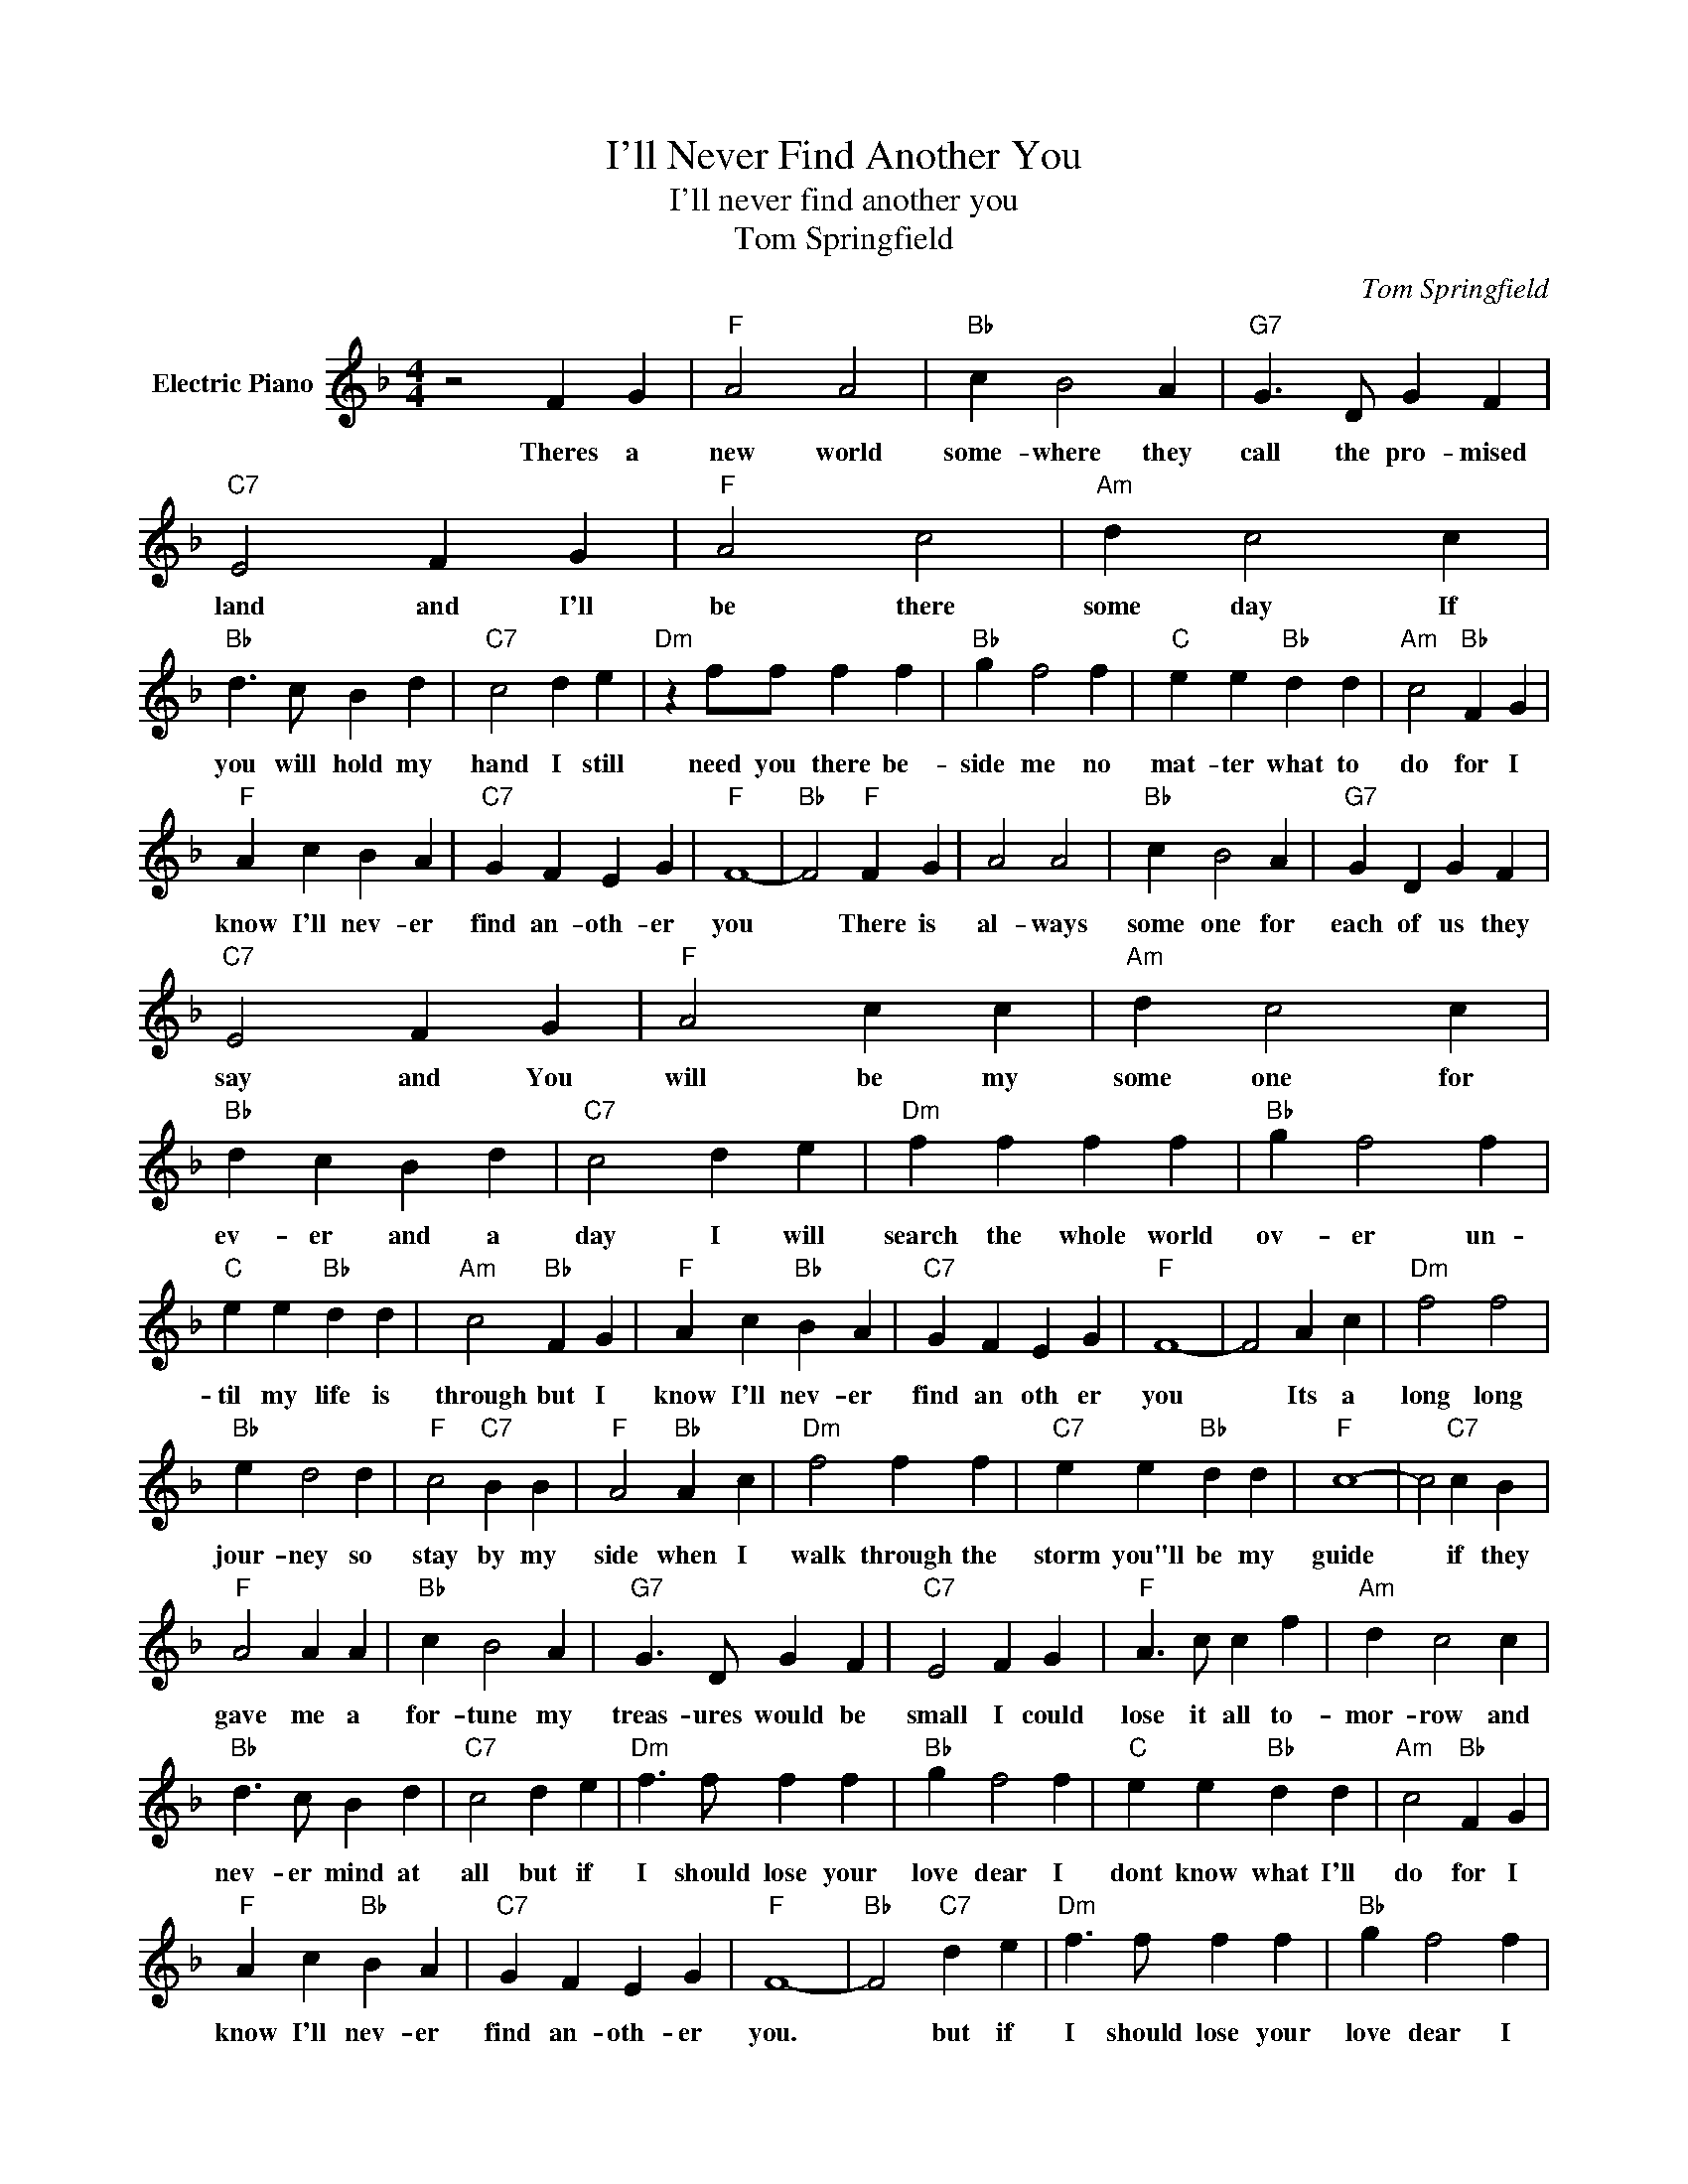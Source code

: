 X:1
T:I'll Never Find Another You
T:I'll never find another you
T:Tom Springfield
C:Tom Springfield
Z:All Rights Reserved
L:1/4
M:4/4
K:F
V:1 treble nm="Electric Piano"
%%MIDI program 4
V:1
 z2 F G |"F" A2 A2 |"Bb" c B2 A |"G7" G3/2 D/ G F |"C7" E2 F G |"F" A2 c2 |"Am" d c2 c | %7
w: Theres a|new world|some- where they|call the pro- mised|land and I'll|be there|some day If|
"Bb" d3/2 c/ B d |"C7" c2 d e |"Dm" z f/f/ f f |"Bb" g f2 f |"C" e e"Bb" d d |"Am" c2"Bb" F G | %13
w: you will hold my|hand I still|need you there be-|side me no|mat- ter what to|do for I|
"F" A c B A |"C7" G F E G |"F" F4- |"Bb" F2"F" F G | A2 A2 |"Bb" c B2 A |"G7" G D G F | %20
w: know I'll nev- er|find an- oth- er|you|* There is|al- ways|some one for|each of us they|
"C7" E2 F G |"F" A2 c c |"Am" d c2 c |"Bb" d c B d |"C7" c2 d e |"Dm" f f f f |"Bb" g f2 f | %27
w: say and You|will be my|some one for|ev- er and a|day I will|search the whole world|ov- er un-|
"C" e e"Bb" d d |"Am" c2"Bb" F G |"F" A c"Bb" B A |"C7" G F E G |"F" F4- | F2 A c |"Dm" f2 f2 | %34
w: til my life is|through but I|know I'll nev- er|find an oth er|you|* Its a|long long|
"Bb" e d2 d |"F" c2"C7" B B |"F" A2"Bb" A c |"Dm" f2 f f |"C7" e e"Bb" d d |"F" c4- | c2"C7" c B | %41
w: jour- ney so|stay by my|side when I|walk through the|storm you"ll be my|guide|* if they|
"F" A2 A A |"Bb" c B2 A |"G7" G3/2 D/ G F |"C7" E2 F G |"F" A3/2 c/ c f |"Am" d c2 c | %47
w: gave me a|for- tune my|treas- ures would be|small I could|lose it all to-|mor- row and|
"Bb" d3/2 c/ B d |"C7" c2 d e |"Dm" f3/2 f/ f f |"Bb" g f2 f |"C" e e"Bb" d d |"Am" c2"Bb" F G | %53
w: nev- er mind at|all but if|I should lose your|love dear I|dont know what I'll|do for I|
"F" A c"Bb" B A |"C7" G F E G |"F" F4- |"Bb" F2"C7" d e |"Dm" f3/2 f/ f f |"Bb" g f2 f | %59
w: know I'll nev- er|find an- oth- er|you.|* but if|I should lose your|love dear I|
"C" e e"Bb" d d |"Am" c2"Bb" F G |"F" A c"Bb" B A |"C7" G F E G |"F" F4- |"Bb" F2"F" z2 |] %65
w: dont know what I"ll|do for I|know I'll nev- er|find an- oth er|you.||

